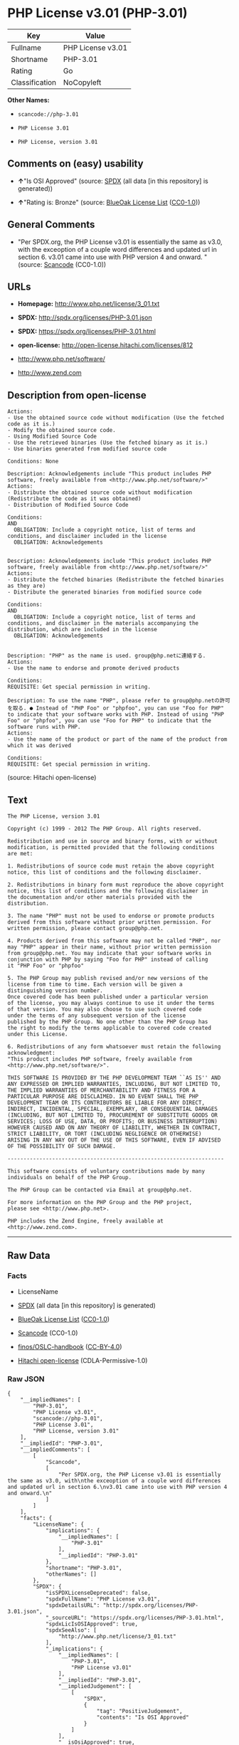 * PHP License v3.01 (PHP-3.01)

| Key              | Value               |
|------------------+---------------------|
| Fullname         | PHP License v3.01   |
| Shortname        | PHP-3.01            |
| Rating           | Go                  |
| Classification   | NoCopyleft          |

*Other Names:*

- =scancode://php-3.01=

- =PHP License 3.01=

- =PHP License, version 3.01=

** Comments on (easy) usability

- *↑*"Is OSI Approved" (source:
  [[https://spdx.org/licenses/PHP-3.01.html][SPDX]] (all data [in this
  repository] is generated))

- *↑*"Rating is: Bronze" (source:
  [[https://blueoakcouncil.org/list][BlueOak License List]]
  ([[https://raw.githubusercontent.com/blueoakcouncil/blue-oak-list-npm-package/master/LICENSE][CC0-1.0]]))

** General Comments

- "Per SPDX.org, the PHP License v3.01 is essentially the same as v3.0,
  with the exceoption of a couple word differences and updated url in
  section 6. v3.01 came into use with PHP version 4 and onward. "
  (source:
  [[https://github.com/nexB/scancode-toolkit/blob/develop/src/licensedcode/data/licenses/php-3.01.yml][Scancode]]
  (CC0-1.0))

** URLs

- *Homepage:* http://www.php.net/license/3_01.txt

- *SPDX:* http://spdx.org/licenses/PHP-3.01.json

- *SPDX:* https://spdx.org/licenses/PHP-3.01.html

- *open-license:* http://open-license.hitachi.com/licenses/812

- http://www.php.net/software/

- http://www.zend.com

** Description from open-license

#+BEGIN_EXAMPLE
  Actions:
  - Use the obtained source code without modification (Use the fetched code as it is.)
  - Modify the obtained source code.
  - Using Modified Source Code
  - Use the retrieved binaries (Use the fetched binary as it is.)
  - Use binaries generated from modified source code

  Conditions: None
#+END_EXAMPLE

#+BEGIN_EXAMPLE
  Description: Acknowledgements include "This product includes PHP software, freely available from <http://www.php.net/software/>"
  Actions:
  - Distribute the obtained source code without modification (Redistribute the code as it was obtained)
  - Distribution of Modified Source Code

  Conditions:
  AND
    OBLIGATION: Include a copyright notice, list of terms and conditions, and disclaimer included in the license
    OBLIGATION: Acknowledgements

#+END_EXAMPLE

#+BEGIN_EXAMPLE
  Description: Acknowledgements include "This product includes PHP software, freely available from <http://www.php.net/software/>"
  Actions:
  - Distribute the fetched binaries (Redistribute the fetched binaries as they are)
  - Distribute the generated binaries from modified source code

  Conditions:
  AND
    OBLIGATION: Include a copyright notice, list of terms and conditions, and disclaimer in the materials accompanying the distribution, which are included in the license
    OBLIGATION: Acknowledgements

#+END_EXAMPLE

#+BEGIN_EXAMPLE
  Description: "PHP" as the name is used. group@php.netに連絡する.
  Actions:
  - Use the name to endorse and promote derived products

  Conditions:
  REQUISITE: Get special permission in writing.
#+END_EXAMPLE

#+BEGIN_EXAMPLE
  Description: To use the name "PHP", please refer to group@php.netの許可を取る. ● Instead of "PHP Foo" or "phpfoo", you can use "Foo for PHP" to indicate that your software works with PHP. Instead of using "PHP Foo" or "phpfoo", you can use "Foo for PHP" to indicate that the software runs with PHP.
  Actions:
  - Use the name of the product or part of the name of the product from which it was derived

  Conditions:
  REQUISITE: Get special permission in writing.
#+END_EXAMPLE

(source: Hitachi open-license)

** Text

#+BEGIN_EXAMPLE
  The PHP License, version 3.01 

  Copyright (c) 1999 - 2012 The PHP Group. All rights reserved. 

  Redistribution and use in source and binary forms, with or without 
  modification, is permitted provided that the following conditions 
  are met: 

  1. Redistributions of source code must retain the above copyright 
  notice, this list of conditions and the following disclaimer. 

  2. Redistributions in binary form must reproduce the above copyright 
  notice, this list of conditions and the following disclaimer in 
  the documentation and/or other materials provided with the 
  distribution. 

  3. The name "PHP" must not be used to endorse or promote products 
  derived from this software without prior written permission. For 
  written permission, please contact group@php.net. 

  4. Products derived from this software may not be called "PHP", nor 
  may "PHP" appear in their name, without prior written permission 
  from group@php.net. You may indicate that your software works in 
  conjunction with PHP by saying "Foo for PHP" instead of calling 
  it "PHP Foo" or "phpfoo" 

  5. The PHP Group may publish revised and/or new versions of the 
  license from time to time. Each version will be given a 
  distinguishing version number. 
  Once covered code has been published under a particular version 
  of the license, you may always continue to use it under the terms 
  of that version. You may also choose to use such covered code 
  under the terms of any subsequent version of the license 
  published by the PHP Group. No one other than the PHP Group has 
  the right to modify the terms applicable to covered code created 
  under this License. 

  6. Redistributions of any form whatsoever must retain the following 
  acknowledgment: 
  "This product includes PHP software, freely available from 
  <http://www.php.net/software/>". 

  THIS SOFTWARE IS PROVIDED BY THE PHP DEVELOPMENT TEAM ``AS IS'' AND 
  ANY EXPRESSED OR IMPLIED WARRANTIES, INCLUDING, BUT NOT LIMITED TO, 
  THE IMPLIED WARRANTIES OF MERCHANTABILITY AND FITNESS FOR A 
  PARTICULAR PURPOSE ARE DISCLAIMED. IN NO EVENT SHALL THE PHP 
  DEVELOPMENT TEAM OR ITS CONTRIBUTORS BE LIABLE FOR ANY DIRECT, 
  INDIRECT, INCIDENTAL, SPECIAL, EXEMPLARY, OR CONSEQUENTIAL DAMAGES 
  (INCLUDING, BUT NOT LIMITED TO, PROCUREMENT OF SUBSTITUTE GOODS OR 
  SERVICES; LOSS OF USE, DATA, OR PROFITS; OR BUSINESS INTERRUPTION) 
  HOWEVER CAUSED AND ON ANY THEORY OF LIABILITY, WHETHER IN CONTRACT, 
  STRICT LIABILITY, OR TORT (INCLUDING NEGLIGENCE OR OTHERWISE) 
  ARISING IN ANY WAY OUT OF THE USE OF THIS SOFTWARE, EVEN IF ADVISED 
  OF THE POSSIBILITY OF SUCH DAMAGE. 

  -------------------------------------------------------------------- 

  This software consists of voluntary contributions made by many 
  individuals on behalf of the PHP Group. 

  The PHP Group can be contacted via Email at group@php.net. 

  For more information on the PHP Group and the PHP project, 
  please see <http://www.php.net>. 

  PHP includes the Zend Engine, freely available at 
  <http://www.zend.com>.
#+END_EXAMPLE

--------------

** Raw Data

*** Facts

- LicenseName

- [[https://spdx.org/licenses/PHP-3.01.html][SPDX]] (all data [in this
  repository] is generated)

- [[https://blueoakcouncil.org/list][BlueOak License List]]
  ([[https://raw.githubusercontent.com/blueoakcouncil/blue-oak-list-npm-package/master/LICENSE][CC0-1.0]])

- [[https://github.com/nexB/scancode-toolkit/blob/develop/src/licensedcode/data/licenses/php-3.01.yml][Scancode]]
  (CC0-1.0)

- [[https://github.com/finos/OSLC-handbook/blob/master/src/PHP-3.01.yaml][finos/OSLC-handbook]]
  ([[https://creativecommons.org/licenses/by/4.0/legalcode][CC-BY-4.0]])

- [[https://github.com/Hitachi/open-license][Hitachi open-license]]
  (CDLA-Permissive-1.0)

*** Raw JSON

#+BEGIN_EXAMPLE
  {
      "__impliedNames": [
          "PHP-3.01",
          "PHP License v3.01",
          "scancode://php-3.01",
          "PHP License 3.01",
          "PHP License, version 3.01"
      ],
      "__impliedId": "PHP-3.01",
      "__impliedComments": [
          [
              "Scancode",
              [
                  "Per SPDX.org, the PHP License v3.01 is essentially the same as v3.0, with\nthe exceoption of a couple word differences and updated url in section 6.\nv3.01 came into use with PHP version 4 and onward.\n"
              ]
          ]
      ],
      "facts": {
          "LicenseName": {
              "implications": {
                  "__impliedNames": [
                      "PHP-3.01"
                  ],
                  "__impliedId": "PHP-3.01"
              },
              "shortname": "PHP-3.01",
              "otherNames": []
          },
          "SPDX": {
              "isSPDXLicenseDeprecated": false,
              "spdxFullName": "PHP License v3.01",
              "spdxDetailsURL": "http://spdx.org/licenses/PHP-3.01.json",
              "_sourceURL": "https://spdx.org/licenses/PHP-3.01.html",
              "spdxLicIsOSIApproved": true,
              "spdxSeeAlso": [
                  "http://www.php.net/license/3_01.txt"
              ],
              "_implications": {
                  "__impliedNames": [
                      "PHP-3.01",
                      "PHP License v3.01"
                  ],
                  "__impliedId": "PHP-3.01",
                  "__impliedJudgement": [
                      [
                          "SPDX",
                          {
                              "tag": "PositiveJudgement",
                              "contents": "Is OSI Approved"
                          }
                      ]
                  ],
                  "__isOsiApproved": true,
                  "__impliedURLs": [
                      [
                          "SPDX",
                          "http://spdx.org/licenses/PHP-3.01.json"
                      ],
                      [
                          null,
                          "http://www.php.net/license/3_01.txt"
                      ]
                  ]
              },
              "spdxLicenseId": "PHP-3.01"
          },
          "Scancode": {
              "otherUrls": [
                  "http://www.php.net/software/",
                  "http://www.zend.com"
              ],
              "homepageUrl": "http://www.php.net/license/3_01.txt",
              "shortName": "PHP License 3.01",
              "textUrls": null,
              "text": "The PHP License, version 3.01 \n\nCopyright (c) 1999 - 2012 The PHP Group. All rights reserved. \n\nRedistribution and use in source and binary forms, with or without \nmodification, is permitted provided that the following conditions \nare met: \n\n1. Redistributions of source code must retain the above copyright \nnotice, this list of conditions and the following disclaimer. \n\n2. Redistributions in binary form must reproduce the above copyright \nnotice, this list of conditions and the following disclaimer in \nthe documentation and/or other materials provided with the \ndistribution. \n\n3. The name \"PHP\" must not be used to endorse or promote products \nderived from this software without prior written permission. For \nwritten permission, please contact group@php.net. \n\n4. Products derived from this software may not be called \"PHP\", nor \nmay \"PHP\" appear in their name, without prior written permission \nfrom group@php.net. You may indicate that your software works in \nconjunction with PHP by saying \"Foo for PHP\" instead of calling \nit \"PHP Foo\" or \"phpfoo\" \n\n5. The PHP Group may publish revised and/or new versions of the \nlicense from time to time. Each version will be given a \ndistinguishing version number. \nOnce covered code has been published under a particular version \nof the license, you may always continue to use it under the terms \nof that version. You may also choose to use such covered code \nunder the terms of any subsequent version of the license \npublished by the PHP Group. No one other than the PHP Group has \nthe right to modify the terms applicable to covered code created \nunder this License. \n\n6. Redistributions of any form whatsoever must retain the following \nacknowledgment: \n\"This product includes PHP software, freely available from \n<http://www.php.net/software/>\". \n\nTHIS SOFTWARE IS PROVIDED BY THE PHP DEVELOPMENT TEAM ``AS IS'' AND \nANY EXPRESSED OR IMPLIED WARRANTIES, INCLUDING, BUT NOT LIMITED TO, \nTHE IMPLIED WARRANTIES OF MERCHANTABILITY AND FITNESS FOR A \nPARTICULAR PURPOSE ARE DISCLAIMED. IN NO EVENT SHALL THE PHP \nDEVELOPMENT TEAM OR ITS CONTRIBUTORS BE LIABLE FOR ANY DIRECT, \nINDIRECT, INCIDENTAL, SPECIAL, EXEMPLARY, OR CONSEQUENTIAL DAMAGES \n(INCLUDING, BUT NOT LIMITED TO, PROCUREMENT OF SUBSTITUTE GOODS OR \nSERVICES; LOSS OF USE, DATA, OR PROFITS; OR BUSINESS INTERRUPTION) \nHOWEVER CAUSED AND ON ANY THEORY OF LIABILITY, WHETHER IN CONTRACT, \nSTRICT LIABILITY, OR TORT (INCLUDING NEGLIGENCE OR OTHERWISE) \nARISING IN ANY WAY OUT OF THE USE OF THIS SOFTWARE, EVEN IF ADVISED \nOF THE POSSIBILITY OF SUCH DAMAGE. \n\n-------------------------------------------------------------------- \n\nThis software consists of voluntary contributions made by many \nindividuals on behalf of the PHP Group. \n\nThe PHP Group can be contacted via Email at group@php.net. \n\nFor more information on the PHP Group and the PHP project, \nplease see <http://www.php.net>. \n\nPHP includes the Zend Engine, freely available at \n<http://www.zend.com>.",
              "category": "Permissive",
              "osiUrl": null,
              "owner": "PHP Project",
              "_sourceURL": "https://github.com/nexB/scancode-toolkit/blob/develop/src/licensedcode/data/licenses/php-3.01.yml",
              "key": "php-3.01",
              "name": "PHP License 3.01",
              "spdxId": "PHP-3.01",
              "notes": "Per SPDX.org, the PHP License v3.01 is essentially the same as v3.0, with\nthe exceoption of a couple word differences and updated url in section 6.\nv3.01 came into use with PHP version 4 and onward.\n",
              "_implications": {
                  "__impliedNames": [
                      "scancode://php-3.01",
                      "PHP License 3.01",
                      "PHP-3.01"
                  ],
                  "__impliedId": "PHP-3.01",
                  "__impliedComments": [
                      [
                          "Scancode",
                          [
                              "Per SPDX.org, the PHP License v3.01 is essentially the same as v3.0, with\nthe exceoption of a couple word differences and updated url in section 6.\nv3.01 came into use with PHP version 4 and onward.\n"
                          ]
                      ]
                  ],
                  "__impliedCopyleft": [
                      [
                          "Scancode",
                          "NoCopyleft"
                      ]
                  ],
                  "__calculatedCopyleft": "NoCopyleft",
                  "__impliedText": "The PHP License, version 3.01 \n\nCopyright (c) 1999 - 2012 The PHP Group. All rights reserved. \n\nRedistribution and use in source and binary forms, with or without \nmodification, is permitted provided that the following conditions \nare met: \n\n1. Redistributions of source code must retain the above copyright \nnotice, this list of conditions and the following disclaimer. \n\n2. Redistributions in binary form must reproduce the above copyright \nnotice, this list of conditions and the following disclaimer in \nthe documentation and/or other materials provided with the \ndistribution. \n\n3. The name \"PHP\" must not be used to endorse or promote products \nderived from this software without prior written permission. For \nwritten permission, please contact group@php.net. \n\n4. Products derived from this software may not be called \"PHP\", nor \nmay \"PHP\" appear in their name, without prior written permission \nfrom group@php.net. You may indicate that your software works in \nconjunction with PHP by saying \"Foo for PHP\" instead of calling \nit \"PHP Foo\" or \"phpfoo\" \n\n5. The PHP Group may publish revised and/or new versions of the \nlicense from time to time. Each version will be given a \ndistinguishing version number. \nOnce covered code has been published under a particular version \nof the license, you may always continue to use it under the terms \nof that version. You may also choose to use such covered code \nunder the terms of any subsequent version of the license \npublished by the PHP Group. No one other than the PHP Group has \nthe right to modify the terms applicable to covered code created \nunder this License. \n\n6. Redistributions of any form whatsoever must retain the following \nacknowledgment: \n\"This product includes PHP software, freely available from \n<http://www.php.net/software/>\". \n\nTHIS SOFTWARE IS PROVIDED BY THE PHP DEVELOPMENT TEAM ``AS IS'' AND \nANY EXPRESSED OR IMPLIED WARRANTIES, INCLUDING, BUT NOT LIMITED TO, \nTHE IMPLIED WARRANTIES OF MERCHANTABILITY AND FITNESS FOR A \nPARTICULAR PURPOSE ARE DISCLAIMED. IN NO EVENT SHALL THE PHP \nDEVELOPMENT TEAM OR ITS CONTRIBUTORS BE LIABLE FOR ANY DIRECT, \nINDIRECT, INCIDENTAL, SPECIAL, EXEMPLARY, OR CONSEQUENTIAL DAMAGES \n(INCLUDING, BUT NOT LIMITED TO, PROCUREMENT OF SUBSTITUTE GOODS OR \nSERVICES; LOSS OF USE, DATA, OR PROFITS; OR BUSINESS INTERRUPTION) \nHOWEVER CAUSED AND ON ANY THEORY OF LIABILITY, WHETHER IN CONTRACT, \nSTRICT LIABILITY, OR TORT (INCLUDING NEGLIGENCE OR OTHERWISE) \nARISING IN ANY WAY OUT OF THE USE OF THIS SOFTWARE, EVEN IF ADVISED \nOF THE POSSIBILITY OF SUCH DAMAGE. \n\n-------------------------------------------------------------------- \n\nThis software consists of voluntary contributions made by many \nindividuals on behalf of the PHP Group. \n\nThe PHP Group can be contacted via Email at group@php.net. \n\nFor more information on the PHP Group and the PHP project, \nplease see <http://www.php.net>. \n\nPHP includes the Zend Engine, freely available at \n<http://www.zend.com>.",
                  "__impliedURLs": [
                      [
                          "Homepage",
                          "http://www.php.net/license/3_01.txt"
                      ],
                      [
                          null,
                          "http://www.php.net/software/"
                      ],
                      [
                          null,
                          "http://www.zend.com"
                      ]
                  ]
              }
          },
          "Hitachi open-license": {
              "notices": [
                  {
                      "content": "the software is provided \"as-is\" and without warranty of any kind, either express or implied, including, but not limited to, the implied warranties of commercial usability and fitness for a particular purpose. The warranties include, but are not limited to, the implied warranties of commercial applicability and fitness for a particular purpose.",
                      "description": "There is no guarantee."
                  },
                  {
                      "content": "Neither the copyright owner nor any contributor, for any cause whatsoever, shall be liable for damages, regardless of how caused, and regardless of whether the liability is based on contract, strict liability, or tort (including negligence), even if they have been advised of the possibility of such damages arising from the use of the software, and even if they have been advised of the possibility of such damages. for any direct, indirect, incidental, special, punitive, or consequential damages (including, but not limited to, compensation for procurement of substitute goods or services, loss of use, loss of data, loss of profits, or business interruption). It shall not be defeated."
                  }
              ],
              "_sourceURL": "http://open-license.hitachi.com/licenses/812",
              "content": "-------------------------------------------------------------------- \n                  The PHP License, version 3.01\nCopyright (c) 1999 - 2010 The PHP Group. All rights reserved.\n-------------------------------------------------------------------- \n\nRedistribution and use in source and binary forms, with or without\nmodification, is permitted provided that the following conditions\nare met:\n\n  1. Redistributions of source code must retain the above copyright\n     notice, this list of conditions and the following disclaimer.\n \n  2. Redistributions in binary form must reproduce the above copyright\n     notice, this list of conditions and the following disclaimer in\n     the documentation and/or other materials provided with the\n     distribution.\n \n  3. The name \"PHP\" must not be used to endorse or promote products\n     derived from this software without prior written permission. For\n     written permission, please contact group@php.net.\n  \n  4. Products derived from this software may not be called \"PHP\", nor\n     may \"PHP\" appear in their name, without prior written permission\n     from group@php.net.  You may indicate that your software works in\n     conjunction with PHP by saying \"Foo for PHP\" instead of calling\n     it \"PHP Foo\" or \"phpfoo\"\n \n  5. The PHP Group may publish revised and/or new versions of the\n     license from time to time. Each version will be given a\n     distinguishing version number.\n     Once covered code has been published under a particular version\n     of the license, you may always continue to use it under the terms\n     of that version. You may also choose to use such covered code\n     under the terms of any subsequent version of the license\n     published by the PHP Group. No one other than the PHP Group has\n     the right to modify the terms applicable to covered code created\n     under this License.\n\n  6. Redistributions of any form whatsoever must retain the following\n     acknowledgment:\n     \"This product includes PHP software, freely available from\n     <http://www.php.net/software/>\".\n\nTHIS SOFTWARE IS PROVIDED BY THE PHP DEVELOPMENT TEAM ``AS IS'' AND \nANY EXPRESSED OR IMPLIED WARRANTIES, INCLUDING, BUT NOT LIMITED TO,\nTHE IMPLIED WARRANTIES OF MERCHANTABILITY AND FITNESS FOR A \nPARTICULAR PURPOSE ARE DISCLAIMED.  IN NO EVENT SHALL THE PHP\nDEVELOPMENT TEAM OR ITS CONTRIBUTORS BE LIABLE FOR ANY DIRECT, \nINDIRECT, INCIDENTAL, SPECIAL, EXEMPLARY, OR CONSEQUENTIAL DAMAGES \n(INCLUDING, BUT NOT LIMITED TO, PROCUREMENT OF SUBSTITUTE GOODS OR \nSERVICES; LOSS OF USE, DATA, OR PROFITS; OR BUSINESS INTERRUPTION)\nHOWEVER CAUSED AND ON ANY THEORY OF LIABILITY, WHETHER IN CONTRACT,\nSTRICT LIABILITY, OR TORT (INCLUDING NEGLIGENCE OR OTHERWISE)\nARISING IN ANY WAY OUT OF THE USE OF THIS SOFTWARE, EVEN IF ADVISED\nOF THE POSSIBILITY OF SUCH DAMAGE.\n\n-------------------------------------------------------------------- \n\nThis software consists of voluntary contributions made by many\nindividuals on behalf of the PHP Group.\n\nThe PHP Group can be contacted via Email at group@php.net.\n\nFor more information on the PHP Group and the PHP project, \nplease see <http://www.php.net>.\n\nPHP includes the Zend Engine, freely available at\n<http://www.zend.com>.\n\n----------",
              "name": "PHP License, version 3.01",
              "permissions": [
                  {
                      "actions": [
                          {
                              "name": "Use the obtained source code without modification",
                              "description": "Use the fetched code as it is."
                          },
                          {
                              "name": "Modify the obtained source code."
                          },
                          {
                              "name": "Using Modified Source Code"
                          },
                          {
                              "name": "Use the retrieved binaries",
                              "description": "Use the fetched binary as it is."
                          },
                          {
                              "name": "Use binaries generated from modified source code"
                          }
                      ],
                      "_str": "Actions:\n- Use the obtained source code without modification (Use the fetched code as it is.)\n- Modify the obtained source code.\n- Using Modified Source Code\n- Use the retrieved binaries (Use the fetched binary as it is.)\n- Use binaries generated from modified source code\n\nConditions: None\n",
                      "conditions": null
                  },
                  {
                      "actions": [
                          {
                              "name": "Distribute the obtained source code without modification",
                              "description": "Redistribute the code as it was obtained"
                          },
                          {
                              "name": "Distribution of Modified Source Code"
                          }
                      ],
                      "_str": "Description: Acknowledgements include \"This product includes PHP software, freely available from <http://www.php.net/software/>\"\nActions:\n- Distribute the obtained source code without modification (Redistribute the code as it was obtained)\n- Distribution of Modified Source Code\n\nConditions:\nAND\n  OBLIGATION: Include a copyright notice, list of terms and conditions, and disclaimer included in the license\n  OBLIGATION: Acknowledgements\n\n",
                      "conditions": {
                          "AND": [
                              {
                                  "name": "Include a copyright notice, list of terms and conditions, and disclaimer included in the license",
                                  "type": "OBLIGATION"
                              },
                              {
                                  "name": "Acknowledgements",
                                  "type": "OBLIGATION"
                              }
                          ]
                      },
                      "description": "Acknowledgements include \"This product includes PHP software, freely available from <http://www.php.net/software/>\""
                  },
                  {
                      "actions": [
                          {
                              "name": "Distribute the fetched binaries",
                              "description": "Redistribute the fetched binaries as they are"
                          },
                          {
                              "name": "Distribute the generated binaries from modified source code"
                          }
                      ],
                      "_str": "Description: Acknowledgements include \"This product includes PHP software, freely available from <http://www.php.net/software/>\"\nActions:\n- Distribute the fetched binaries (Redistribute the fetched binaries as they are)\n- Distribute the generated binaries from modified source code\n\nConditions:\nAND\n  OBLIGATION: Include a copyright notice, list of terms and conditions, and disclaimer in the materials accompanying the distribution, which are included in the license\n  OBLIGATION: Acknowledgements\n\n",
                      "conditions": {
                          "AND": [
                              {
                                  "name": "Include a copyright notice, list of terms and conditions, and disclaimer in the materials accompanying the distribution, which are included in the license",
                                  "type": "OBLIGATION"
                              },
                              {
                                  "name": "Acknowledgements",
                                  "type": "OBLIGATION"
                              }
                          ]
                      },
                      "description": "Acknowledgements include \"This product includes PHP software, freely available from <http://www.php.net/software/>\""
                  },
                  {
                      "actions": [
                          {
                              "name": "Use the name to endorse and promote derived products"
                          }
                      ],
                      "_str": "Description: \"PHP\" as the name is used. group@php.netã«é£çµ¡ãã.\nActions:\n- Use the name to endorse and promote derived products\n\nConditions:\nREQUISITE: Get special permission in writing.\n",
                      "conditions": {
                          "name": "Get special permission in writing.",
                          "type": "REQUISITE"
                      },
                      "description": "\"PHP\" as the name is used. group@php.netã«é£çµ¡ãã."
                  },
                  {
                      "actions": [
                          {
                              "name": "Use the name of the product or part of the name of the product from which it was derived"
                          }
                      ],
                      "_str": "Description: To use the name \"PHP\", please refer to group@php.netã®è¨±å¯ãåã. â Instead of \"PHP Foo\" or \"phpfoo\", you can use \"Foo for PHP\" to indicate that your software works with PHP. Instead of using \"PHP Foo\" or \"phpfoo\", you can use \"Foo for PHP\" to indicate that the software runs with PHP.\nActions:\n- Use the name of the product or part of the name of the product from which it was derived\n\nConditions:\nREQUISITE: Get special permission in writing.\n",
                      "conditions": {
                          "name": "Get special permission in writing.",
                          "type": "REQUISITE"
                      },
                      "description": "To use the name \"PHP\", please refer to group@php.netã®è¨±å¯ãåã. â Instead of \"PHP Foo\" or \"phpfoo\", you can use \"Foo for PHP\" to indicate that your software works with PHP. Instead of using \"PHP Foo\" or \"phpfoo\", you can use \"Foo for PHP\" to indicate that the software runs with PHP."
                  }
              ],
              "_implications": {
                  "__impliedNames": [
                      "PHP License, version 3.01",
                      "PHP-3.01"
                  ],
                  "__impliedText": "-------------------------------------------------------------------- \n                  The PHP License, version 3.01\nCopyright (c) 1999 - 2010 The PHP Group. All rights reserved.\n-------------------------------------------------------------------- \n\nRedistribution and use in source and binary forms, with or without\nmodification, is permitted provided that the following conditions\nare met:\n\n  1. Redistributions of source code must retain the above copyright\n     notice, this list of conditions and the following disclaimer.\n \n  2. Redistributions in binary form must reproduce the above copyright\n     notice, this list of conditions and the following disclaimer in\n     the documentation and/or other materials provided with the\n     distribution.\n \n  3. The name \"PHP\" must not be used to endorse or promote products\n     derived from this software without prior written permission. For\n     written permission, please contact group@php.net.\n  \n  4. Products derived from this software may not be called \"PHP\", nor\n     may \"PHP\" appear in their name, without prior written permission\n     from group@php.net.  You may indicate that your software works in\n     conjunction with PHP by saying \"Foo for PHP\" instead of calling\n     it \"PHP Foo\" or \"phpfoo\"\n \n  5. The PHP Group may publish revised and/or new versions of the\n     license from time to time. Each version will be given a\n     distinguishing version number.\n     Once covered code has been published under a particular version\n     of the license, you may always continue to use it under the terms\n     of that version. You may also choose to use such covered code\n     under the terms of any subsequent version of the license\n     published by the PHP Group. No one other than the PHP Group has\n     the right to modify the terms applicable to covered code created\n     under this License.\n\n  6. Redistributions of any form whatsoever must retain the following\n     acknowledgment:\n     \"This product includes PHP software, freely available from\n     <http://www.php.net/software/>\".\n\nTHIS SOFTWARE IS PROVIDED BY THE PHP DEVELOPMENT TEAM ``AS IS'' AND \nANY EXPRESSED OR IMPLIED WARRANTIES, INCLUDING, BUT NOT LIMITED TO,\nTHE IMPLIED WARRANTIES OF MERCHANTABILITY AND FITNESS FOR A \nPARTICULAR PURPOSE ARE DISCLAIMED.  IN NO EVENT SHALL THE PHP\nDEVELOPMENT TEAM OR ITS CONTRIBUTORS BE LIABLE FOR ANY DIRECT, \nINDIRECT, INCIDENTAL, SPECIAL, EXEMPLARY, OR CONSEQUENTIAL DAMAGES \n(INCLUDING, BUT NOT LIMITED TO, PROCUREMENT OF SUBSTITUTE GOODS OR \nSERVICES; LOSS OF USE, DATA, OR PROFITS; OR BUSINESS INTERRUPTION)\nHOWEVER CAUSED AND ON ANY THEORY OF LIABILITY, WHETHER IN CONTRACT,\nSTRICT LIABILITY, OR TORT (INCLUDING NEGLIGENCE OR OTHERWISE)\nARISING IN ANY WAY OUT OF THE USE OF THIS SOFTWARE, EVEN IF ADVISED\nOF THE POSSIBILITY OF SUCH DAMAGE.\n\n-------------------------------------------------------------------- \n\nThis software consists of voluntary contributions made by many\nindividuals on behalf of the PHP Group.\n\nThe PHP Group can be contacted via Email at group@php.net.\n\nFor more information on the PHP Group and the PHP project, \nplease see <http://www.php.net>.\n\nPHP includes the Zend Engine, freely available at\n<http://www.zend.com>.\n\n----------",
                  "__impliedURLs": [
                      [
                          "open-license",
                          "http://open-license.hitachi.com/licenses/812"
                      ]
                  ]
              }
          },
          "BlueOak License List": {
              "BlueOakRating": "Bronze",
              "url": "https://spdx.org/licenses/PHP-3.01.html",
              "isPermissive": true,
              "_sourceURL": "https://blueoakcouncil.org/list",
              "name": "PHP License v3.01",
              "id": "PHP-3.01",
              "_implications": {
                  "__impliedNames": [
                      "PHP-3.01",
                      "PHP License v3.01"
                  ],
                  "__impliedJudgement": [
                      [
                          "BlueOak License List",
                          {
                              "tag": "PositiveJudgement",
                              "contents": "Rating is: Bronze"
                          }
                      ]
                  ],
                  "__impliedCopyleft": [
                      [
                          "BlueOak License List",
                          "NoCopyleft"
                      ]
                  ],
                  "__calculatedCopyleft": "NoCopyleft",
                  "__impliedURLs": [
                      [
                          "SPDX",
                          "https://spdx.org/licenses/PHP-3.01.html"
                      ]
                  ]
              }
          },
          "finos/OSLC-handbook": {
              "terms": [
                  {
                      "termUseCases": [
                          "UB",
                          "MB",
                          "US",
                          "MS"
                      ],
                      "termSeeAlso": null,
                      "termDescription": "Provide copy of license",
                      "termComplianceNotes": "For binary distributions, this information must be provided in âthe documentation and/or other materials provided with the distributionâ",
                      "termType": "condition"
                  },
                  {
                      "termUseCases": [
                          "UB",
                          "MB",
                          "US",
                          "MS"
                      ],
                      "termSeeAlso": null,
                      "termDescription": "Provide copyright notice",
                      "termComplianceNotes": "For binary distributions, this information must be provided in âthe documentation and/or other materials provided with the distributionâ",
                      "termType": "condition"
                  },
                  {
                      "termUseCases": [
                          "MB",
                          "MS"
                      ],
                      "termSeeAlso": null,
                      "termDescription": "Name of project cannot be used for derived products without permission",
                      "termComplianceNotes": null,
                      "termType": "condition"
                  },
                  {
                      "termUseCases": [
                          "UB",
                          "MB",
                          "US",
                          "MS"
                      ],
                      "termSeeAlso": null,
                      "termDescription": "Acknowlegment must be retained in all redistributions",
                      "termComplianceNotes": null,
                      "termType": "condition"
                  },
                  {
                      "termUseCases": null,
                      "termSeeAlso": null,
                      "termDescription": "Allows use of covered code under the terms of same version or any later version of the license.",
                      "termComplianceNotes": null,
                      "termType": "license_versions"
                  }
              ],
              "_sourceURL": "https://github.com/finos/OSLC-handbook/blob/master/src/PHP-3.01.yaml",
              "name": "PHP License v3.01",
              "nameFromFilename": "PHP-3.01",
              "notes": "PHP-3.0 and PHP-3.01 are the same license, but for a slight variation in the acknowledment text.",
              "_implications": {
                  "__impliedNames": [
                      "PHP-3.01",
                      "PHP License v3.01"
                  ]
              },
              "licenseId": [
                  "PHP-3.01",
                  "PHP License v3.01"
              ]
          }
      },
      "__impliedJudgement": [
          [
              "BlueOak License List",
              {
                  "tag": "PositiveJudgement",
                  "contents": "Rating is: Bronze"
              }
          ],
          [
              "SPDX",
              {
                  "tag": "PositiveJudgement",
                  "contents": "Is OSI Approved"
              }
          ]
      ],
      "__impliedCopyleft": [
          [
              "BlueOak License List",
              "NoCopyleft"
          ],
          [
              "Scancode",
              "NoCopyleft"
          ]
      ],
      "__calculatedCopyleft": "NoCopyleft",
      "__isOsiApproved": true,
      "__impliedText": "The PHP License, version 3.01 \n\nCopyright (c) 1999 - 2012 The PHP Group. All rights reserved. \n\nRedistribution and use in source and binary forms, with or without \nmodification, is permitted provided that the following conditions \nare met: \n\n1. Redistributions of source code must retain the above copyright \nnotice, this list of conditions and the following disclaimer. \n\n2. Redistributions in binary form must reproduce the above copyright \nnotice, this list of conditions and the following disclaimer in \nthe documentation and/or other materials provided with the \ndistribution. \n\n3. The name \"PHP\" must not be used to endorse or promote products \nderived from this software without prior written permission. For \nwritten permission, please contact group@php.net. \n\n4. Products derived from this software may not be called \"PHP\", nor \nmay \"PHP\" appear in their name, without prior written permission \nfrom group@php.net. You may indicate that your software works in \nconjunction with PHP by saying \"Foo for PHP\" instead of calling \nit \"PHP Foo\" or \"phpfoo\" \n\n5. The PHP Group may publish revised and/or new versions of the \nlicense from time to time. Each version will be given a \ndistinguishing version number. \nOnce covered code has been published under a particular version \nof the license, you may always continue to use it under the terms \nof that version. You may also choose to use such covered code \nunder the terms of any subsequent version of the license \npublished by the PHP Group. No one other than the PHP Group has \nthe right to modify the terms applicable to covered code created \nunder this License. \n\n6. Redistributions of any form whatsoever must retain the following \nacknowledgment: \n\"This product includes PHP software, freely available from \n<http://www.php.net/software/>\". \n\nTHIS SOFTWARE IS PROVIDED BY THE PHP DEVELOPMENT TEAM ``AS IS'' AND \nANY EXPRESSED OR IMPLIED WARRANTIES, INCLUDING, BUT NOT LIMITED TO, \nTHE IMPLIED WARRANTIES OF MERCHANTABILITY AND FITNESS FOR A \nPARTICULAR PURPOSE ARE DISCLAIMED. IN NO EVENT SHALL THE PHP \nDEVELOPMENT TEAM OR ITS CONTRIBUTORS BE LIABLE FOR ANY DIRECT, \nINDIRECT, INCIDENTAL, SPECIAL, EXEMPLARY, OR CONSEQUENTIAL DAMAGES \n(INCLUDING, BUT NOT LIMITED TO, PROCUREMENT OF SUBSTITUTE GOODS OR \nSERVICES; LOSS OF USE, DATA, OR PROFITS; OR BUSINESS INTERRUPTION) \nHOWEVER CAUSED AND ON ANY THEORY OF LIABILITY, WHETHER IN CONTRACT, \nSTRICT LIABILITY, OR TORT (INCLUDING NEGLIGENCE OR OTHERWISE) \nARISING IN ANY WAY OUT OF THE USE OF THIS SOFTWARE, EVEN IF ADVISED \nOF THE POSSIBILITY OF SUCH DAMAGE. \n\n-------------------------------------------------------------------- \n\nThis software consists of voluntary contributions made by many \nindividuals on behalf of the PHP Group. \n\nThe PHP Group can be contacted via Email at group@php.net. \n\nFor more information on the PHP Group and the PHP project, \nplease see <http://www.php.net>. \n\nPHP includes the Zend Engine, freely available at \n<http://www.zend.com>.",
      "__impliedURLs": [
          [
              "SPDX",
              "http://spdx.org/licenses/PHP-3.01.json"
          ],
          [
              null,
              "http://www.php.net/license/3_01.txt"
          ],
          [
              "SPDX",
              "https://spdx.org/licenses/PHP-3.01.html"
          ],
          [
              "Homepage",
              "http://www.php.net/license/3_01.txt"
          ],
          [
              null,
              "http://www.php.net/software/"
          ],
          [
              null,
              "http://www.zend.com"
          ],
          [
              "open-license",
              "http://open-license.hitachi.com/licenses/812"
          ]
      ]
  }
#+END_EXAMPLE

*** Dot Cluster Graph

[[../dot/PHP-3.01.svg]]